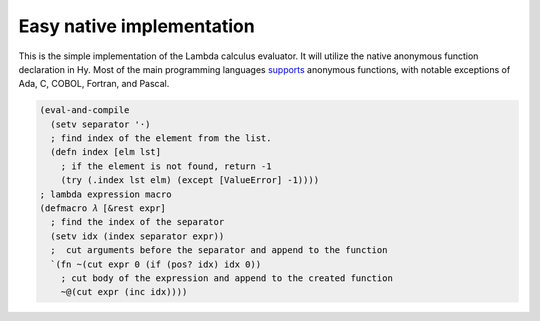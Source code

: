 
Easy native implementation
==========================

This is the simple implementation of the Lambda calculus evaluator. It will
utilize the native anonymous function declaration in Hy. Most of the main
programming languages
`supports <https://en.wikipedia.org/wiki/Anonymous_function>`__ anonymous
functions, with notable exceptions of Ada, C, COBOL, Fortran, and Pascal.

.. code-block:: hylang

  (eval-and-compile
    (setv separator '·)
    ; find index of the element from the list.
    (defn index [elm lst]
      ; if the element is not found, return -1
      (try (.index lst elm) (except [ValueError] -1))))
  ; lambda expression macro
  (defmacro 𝜆 [&rest expr]
    ; find the index of the separator
    (setv idx (index separator expr))
    ;  cut arguments before the separator and append to the function
    `(fn ~(cut expr 0 (if (pos? idx) idx 0))
      ; cut body of the expression and append to the created function
      ~@(cut expr (inc idx))))
